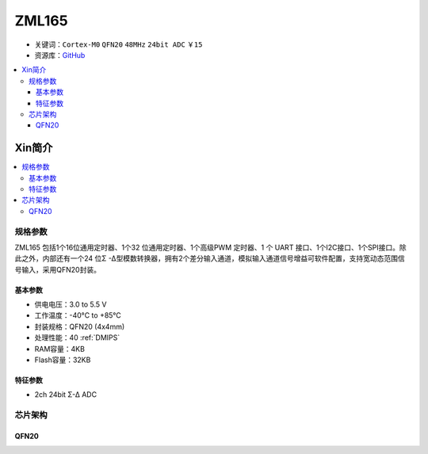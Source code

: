 
.. _zml165:

ZML165
===============

* 关键词：``Cortex-M0`` ``QFN20`` ``48MHz`` ``24bit ADC`` ``￥15``
* 资源库：`GitHub <https://github.com/SoCXin/ZML165>`_

.. contents::
    :local:

Xin简介
-----------

.. image:: ./images/ZML165.png
    :target: https://www.zlgmcu.com/zlgiotmcu/zlgiotmcu/product/id/27.html


.. contents::
    :local:

规格参数
~~~~~~~~~~~

ZML165 包括1个16位通用定时器、1个32 位通用定时器、1个高级PWM 定时器、1 个 UART 接口、1个I2C接口、1个SPI接口。除此之外，内部还有一个24 位Σ -Δ型模数转换器，拥有2个差分输入通道，模拟输入通道信号增益可软件配置，支持宽动态范围信号输入，采用QFN20封装。

基本参数
^^^^^^^^^^^

* 供电电压：3.0 to 5.5 V
* 工作温度：-40°C to +85°C
* 封装规格：QFN20 (4x4mm)
* 处理性能：40 :ref:`DMIPS`
* RAM容量：4KB
* Flash容量：32KB

特征参数
^^^^^^^^^^^

* 2ch 24bit Σ-∆ ADC


芯片架构
~~~~~~~~~~~~

.. image:: ./images/ZML165l.png
    :target: https://www.zlgmcu.com/zlgiotmcu/zlgiotmcu/product/id/27.html

.. _qfn20:

QFN20
^^^^^^^^^^^

